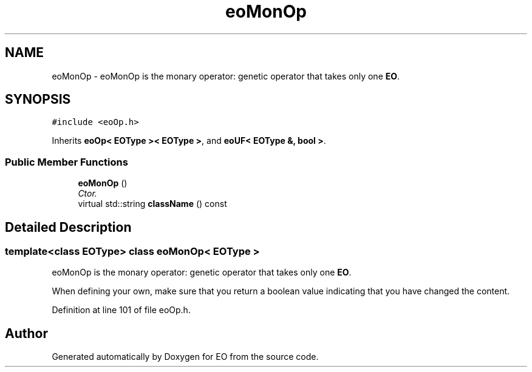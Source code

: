 .TH "eoMonOp" 3 "19 Oct 2006" "Version 0.9.4-cvs" "EO" \" -*- nroff -*-
.ad l
.nh
.SH NAME
eoMonOp \- eoMonOp is the monary operator: genetic operator that takes only one \fBEO\fP.  

.PP
.SH SYNOPSIS
.br
.PP
\fC#include <eoOp.h>\fP
.PP
Inherits \fBeoOp< EOType >< EOType >\fP, and \fBeoUF< EOType &, bool >\fP.
.PP
.SS "Public Member Functions"

.in +1c
.ti -1c
.RI "\fBeoMonOp\fP ()"
.br
.RI "\fICtor. \fP"
.ti -1c
.RI "virtual std::string \fBclassName\fP () const "
.br
.in -1c
.SH "Detailed Description"
.PP 

.SS "template<class EOType> class eoMonOp< EOType >"
eoMonOp is the monary operator: genetic operator that takes only one \fBEO\fP. 

When defining your own, make sure that you return a boolean value indicating that you have changed the content. 
.PP
Definition at line 101 of file eoOp.h.

.SH "Author"
.PP 
Generated automatically by Doxygen for EO from the source code.
